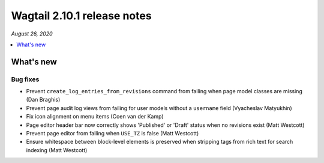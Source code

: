 ============================
Wagtail 2.10.1 release notes
============================

*August 26, 2020*

.. contents::
    :local:
    :depth: 1


What's new
==========

Bug fixes
~~~~~~~~~

* Prevent ``create_log_entries_from_revisions`` command from failing when page model classes are missing (Dan Braghis)
* Prevent page audit log views from failing for user models without a ``username`` field (Vyacheslav Matyukhin)
* Fix icon alignment on menu items (Coen van der Kamp)
* Page editor header bar now correctly shows 'Published' or 'Draft' status when no revisions exist (Matt Westcott)
* Prevent page editor from failing when ``USE_TZ`` is false (Matt Westcott)
* Ensure whitespace between block-level elements is preserved when stripping tags from rich text for search indexing (Matt Westcott)
